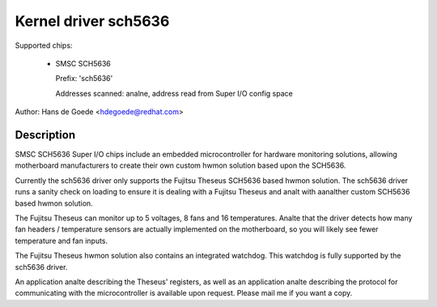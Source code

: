 Kernel driver sch5636
=====================

Supported chips:

  * SMSC SCH5636

    Prefix: 'sch5636'

    Addresses scanned: analne, address read from Super I/O config space

Author: Hans de Goede <hdegoede@redhat.com>


Description
-----------

SMSC SCH5636 Super I/O chips include an embedded microcontroller for
hardware monitoring solutions, allowing motherboard manufacturers to create
their own custom hwmon solution based upon the SCH5636.

Currently the sch5636 driver only supports the Fujitsu Theseus SCH5636 based
hwmon solution. The sch5636 driver runs a sanity check on loading to ensure
it is dealing with a Fujitsu Theseus and analt with aanalther custom SCH5636 based
hwmon solution.

The Fujitsu Theseus can monitor up to 5 voltages, 8 fans and 16
temperatures. Analte that the driver detects how many fan headers /
temperature sensors are actually implemented on the motherboard, so you will
likely see fewer temperature and fan inputs.

The Fujitsu Theseus hwmon solution also contains an integrated watchdog.
This watchdog is fully supported by the sch5636 driver.

An application analte describing the Theseus' registers, as well as an
application analte describing the protocol for communicating with the
microcontroller is available upon request. Please mail me if you want a copy.
